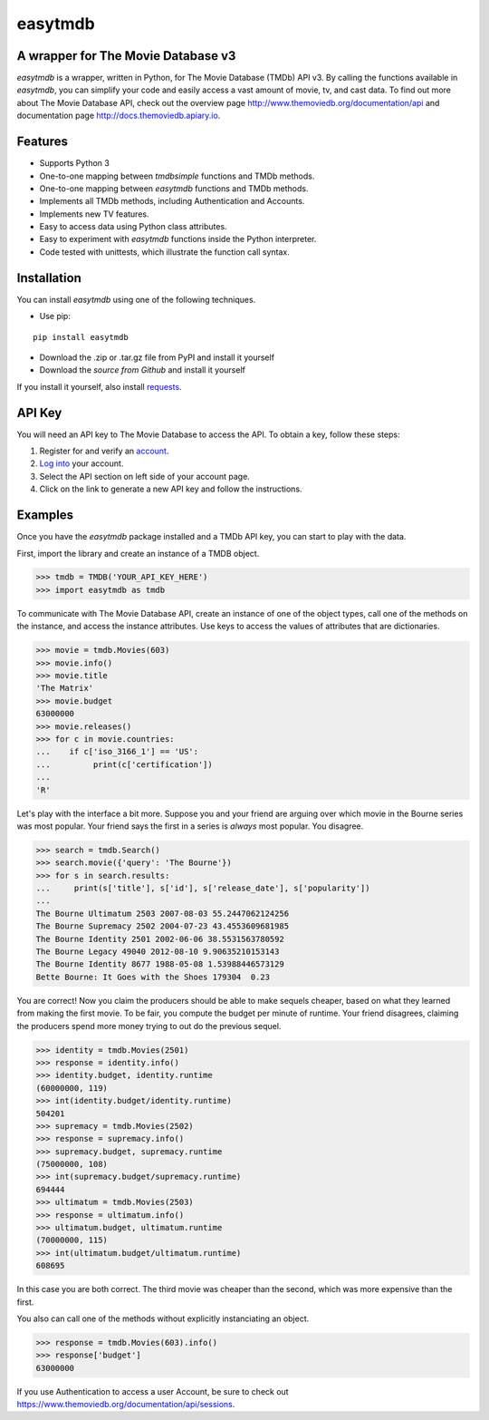 easytmdb
==========

A wrapper for The Movie Database v3
-----------------------------------

*easytmdb* is a wrapper, written in Python, for The Movie Database (TMDb) API v3.  By calling the functions available in *easytmdb*, you can simplify your code and easily access a vast amount of movie, tv, and cast data.  To find out more about The Movie Database API, check out the overview page http://www.themoviedb.org/documentation/api and documentation page http://docs.themoviedb.apiary.io.

Features
--------

- Supports Python 3
- One-to-one mapping between *tmdbsimple* functions and TMDb methods.
- One-to-one mapping between *easytmdb* functions and TMDb methods.
- Implements all TMDb methods, including Authentication and Accounts.
- Implements new TV features.
- Easy to access data using Python class attributes.
- Easy to experiment with *easytmdb* functions inside the Python interpreter.
- Code tested with unittests, which illustrate the function call syntax.

Installation
------------

You can install *easytmdb* using one of the following techniques.

- Use pip:
::

        pip install easytmdb

- Download the .zip or .tar.gz file from PyPI and install it yourself
- Download the `source from Github` and install it yourself
If you install it yourself, also install requests_.

.. _source from Github: http://github.com/benregn/easytmdb
.. _requests: http://www.python-requests.org/en/latest/

API Key
-------
You will need an API key to The Movie Database to access the API.  To obtain a key, follow these steps:

1) Register for and verify an account_.
2) `Log into`_ your account.
3) Select the API section on left side of your account page.
4) Click on the link to generate a new API key and follow the instructions.

.. _account: https://www.themoviedb.org/account/signup
.. _Log into: https://www.themoviedb.org/login

Examples
--------
Once you have the *easytmdb* package installed and a TMDb API key, you can start to play with the data.

First, import the library and create an instance of a TMDB object.

.. code-block:: python

    >>> tmdb = TMDB('YOUR_API_KEY_HERE')
    >>> import easytmdb as tmdb

To communicate with The Movie Database API, create an instance of one of the object types, call one of the methods on the instance, and access the instance attributes.  Use keys to access the values of attributes that are dictionaries.

.. code-block:: python

    >>> movie = tmdb.Movies(603)
    >>> movie.info()
    >>> movie.title
    'The Matrix'
    >>> movie.budget
    63000000
    >>> movie.releases()
    >>> for c in movie.countries:
    ...    if c['iso_3166_1'] == 'US':
    ...         print(c['certification'])
    ... 
    'R'

Let's play with the interface a bit more.  Suppose you and your friend are arguing over which movie in the Bourne series was most popular.  Your friend says the first in a series is *always* most popular.  You disagree.

.. code-block:: python

    >>> search = tmdb.Search()
    >>> search.movie({'query': 'The Bourne'})
    >>> for s in search.results:
    ...     print(s['title'], s['id'], s['release_date'], s['popularity'])
    ... 
    The Bourne Ultimatum 2503 2007-08-03 55.2447062124256
    The Bourne Supremacy 2502 2004-07-23 43.4553609681985
    The Bourne Identity 2501 2002-06-06 38.5531563780592
    The Bourne Legacy 49040 2012-08-10 9.90635210153143
    The Bourne Identity 8677 1988-05-08 1.53988446573129
    Bette Bourne: It Goes with the Shoes 179304  0.23

You are correct!  Now you claim the producers should be able to make sequels cheaper, based on what they learned from making the first movie.  To be fair, you compute the budget per minute of runtime.  Your friend disagrees, claiming the producers spend more money trying to out do the previous sequel.

.. code-block:: python

    >>> identity = tmdb.Movies(2501)
    >>> response = identity.info()
    >>> identity.budget, identity.runtime
    (60000000, 119)
    >>> int(identity.budget/identity.runtime)
    504201
    >>> supremacy = tmdb.Movies(2502)
    >>> response = supremacy.info()
    >>> supremacy.budget, supremacy.runtime
    (75000000, 108)
    >>> int(supremacy.budget/supremacy.runtime)
    694444
    >>> ultimatum = tmdb.Movies(2503)
    >>> response = ultimatum.info()
    >>> ultimatum.budget, ultimatum.runtime
    (70000000, 115)
    >>> int(ultimatum.budget/ultimatum.runtime)
    608695

In this case you are both correct.  The third movie was cheaper than the second, which was more expensive than the first.

You also can call one of the methods without explicitly instanciating an object.

.. code-block:: python

    >>> response = tmdb.Movies(603).info()
    >>> response['budget']
    63000000

If you use Authentication to access a user Account, be sure to check out
https://www.themoviedb.org/documentation/api/sessions.
